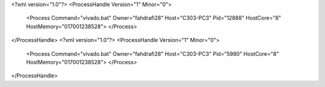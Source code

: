 <?xml version="1.0"?>
<ProcessHandle Version="1" Minor="0">
    <Process Command="vivado.bat" Owner="fahdrafi28" Host="C303-PC3" Pid="12888" HostCore="8" HostMemory="017001238528">
    </Process>
</ProcessHandle>
<?xml version="1.0"?>
<ProcessHandle Version="1" Minor="0">
    <Process Command="vivado.bat" Owner="fahdrafi28" Host="C303-PC3" Pid="5980" HostCore="8" HostMemory="017001238528">
    </Process>
</ProcessHandle>
